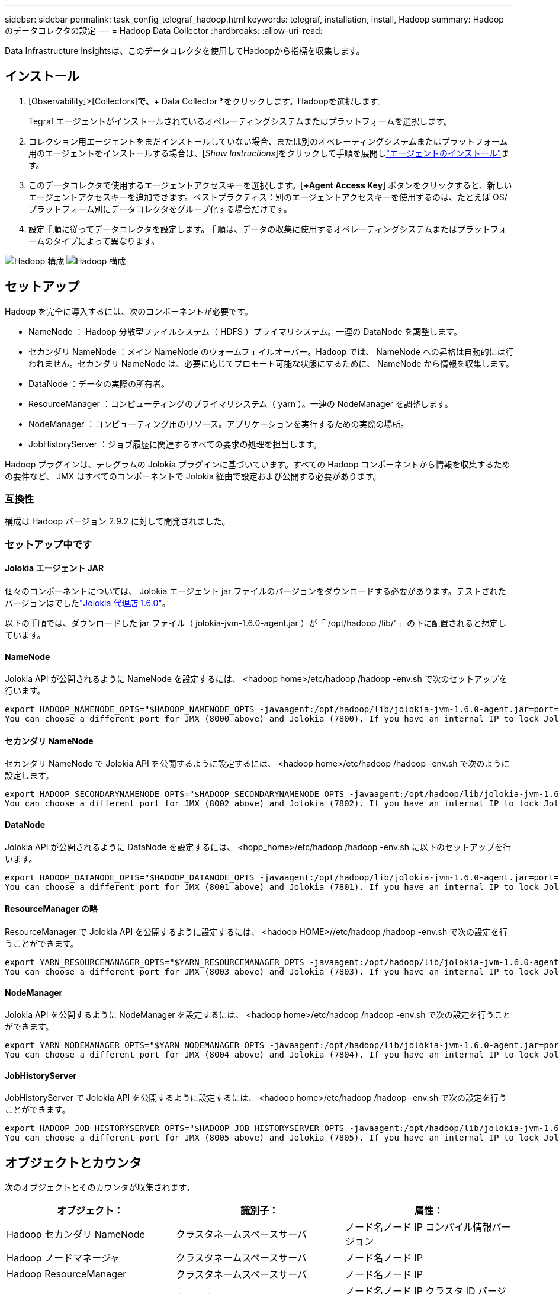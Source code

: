 ---
sidebar: sidebar 
permalink: task_config_telegraf_hadoop.html 
keywords: telegraf, installation, install, Hadoop 
summary: Hadoop のデータコレクタの設定 
---
= Hadoop Data Collector
:hardbreaks:
:allow-uri-read: 


[role="lead"]
Data Infrastructure Insightsは、このデータコレクタを使用してHadoopから指標を収集します。



== インストール

. [Observability]>[Collectors]*で、*+ Data Collector *をクリックします。Hadoopを選択します。
+
Tegraf エージェントがインストールされているオペレーティングシステムまたはプラットフォームを選択します。

. コレクション用エージェントをまだインストールしていない場合、または別のオペレーティングシステムまたはプラットフォーム用のエージェントをインストールする場合は、[_Show Instructions_]をクリックして手順を展開しlink:task_config_telegraf_agent.html["エージェントのインストール"]ます。
. このデータコレクタで使用するエージェントアクセスキーを選択します。[*+Agent Access Key*] ボタンをクリックすると、新しいエージェントアクセスキーを追加できます。ベストプラクティス：別のエージェントアクセスキーを使用するのは、たとえば OS/ プラットフォーム別にデータコレクタをグループ化する場合だけです。
. 設定手順に従ってデータコレクタを設定します。手順は、データの収集に使用するオペレーティングシステムまたはプラットフォームのタイプによって異なります。


image:HadoopDCConfigLinux-1.png["Hadoop 構成"] image:HadoopDCConfigLinux-2.png["Hadoop 構成"]



== セットアップ

Hadoop を完全に導入するには、次のコンポーネントが必要です。

* NameNode ： Hadoop 分散型ファイルシステム（ HDFS ）プライマリシステム。一連の DataNode を調整します。
* セカンダリ NameNode ：メイン NameNode のウォームフェイルオーバー。Hadoop では、 NameNode への昇格は自動的には行われません。セカンダリ NameNode は、必要に応じてプロモート可能な状態にするために、 NameNode から情報を収集します。
* DataNode ：データの実際の所有者。
* ResourceManager ：コンピューティングのプライマリシステム（ yarn ）。一連の NodeManager を調整します。
* NodeManager ：コンピューティング用のリソース。アプリケーションを実行するための実際の場所。
* JobHistoryServer ：ジョブ履歴に関連するすべての要求の処理を担当します。


Hadoop プラグインは、テレグラムの Jolokia プラグインに基づいています。すべての Hadoop コンポーネントから情報を収集するための要件など、 JMX はすべてのコンポーネントで Jolokia 経由で設定および公開する必要があります。



=== 互換性

構成は Hadoop バージョン 2.9.2 に対して開発されました。



=== セットアップ中です



==== Jolokia エージェント JAR

個々のコンポーネントについては、 Jolokia エージェント jar ファイルのバージョンをダウンロードする必要があります。テストされたバージョンはでしたlink:https://jolokia.org/download.html["Jolokia 代理店 1.6.0"]。

以下の手順では、ダウンロードした jar ファイル（ jolokia-jvm-1.6.0-agent.jar ）が「 /opt/hadoop /lib/' 」の下に配置されると想定しています。



==== NameNode

Jolokia API が公開されるように NameNode を設定するには、 <hadoop home>/etc/hadoop /hadoop -env.sh で次のセットアップを行います。

[listing]
----
export HADOOP_NAMENODE_OPTS="$HADOOP_NAMENODE_OPTS -javaagent:/opt/hadoop/lib/jolokia-jvm-1.6.0-agent.jar=port=7800,host=0.0.0.0 -Dcom.sun.management.jmxremote -Dcom.sun.management.jmxremote.port=8000 -Dcom.sun.management.jmxremote.ssl=false -Dcom.sun.management.jmxremote.password.file=$HADOOP_HOME/conf/jmxremote.password"
You can choose a different port for JMX (8000 above) and Jolokia (7800). If you have an internal IP to lock Jolokia onto you can replace the "catch all" 0.0.0.0 by your own IP. Notice this IP needs to be accessible from the telegraf plugin. You can use the option '-Dcom.sun.management.jmxremote.authenticate=false' if you don't want to authenticate. Use at your own risk.
----


==== セカンダリ NameNode

セカンダリ NameNode で Jolokia API を公開するように設定するには、 <hadoop home>/etc/hadoop /hadoop -env.sh で次のように設定します。

[listing]
----
export HADOOP_SECONDARYNAMENODE_OPTS="$HADOOP_SECONDARYNAMENODE_OPTS -javaagent:/opt/hadoop/lib/jolokia-jvm-1.6.0-agent.jar=port=7802,host=0.0.0.0 -Dcom.sun.management.jmxremote -Dcom.sun.management.jmxremote.port=8002 -Dcom.sun.management.jmxremote.ssl=false -Dcom.sun.management.jmxremote.password.file=$HADOOP_HOME/conf/jmxremote.password"
You can choose a different port for JMX (8002 above) and Jolokia (7802). If you have an internal IP to lock Jolokia onto you can replace the "catch all" 0.0.0.0 by your own IP. Notice this IP needs to be accessible from the telegraf plugin. You can use the option '-Dcom.sun.management.jmxremote.authenticate=false' if you don't want to authenticate. Use at your own risk.
----


==== DataNode

Jolokia API が公開されるように DataNode を設定するには、 <hopp_home>/etc/hadoop /hadoop -env.sh に以下のセットアップを行います。

[listing]
----
export HADOOP_DATANODE_OPTS="$HADOOP_DATANODE_OPTS -javaagent:/opt/hadoop/lib/jolokia-jvm-1.6.0-agent.jar=port=7801,host=0.0.0.0 -Dcom.sun.management.jmxremote -Dcom.sun.management.jmxremote.port=8001 -Dcom.sun.management.jmxremote.ssl=false -Dcom.sun.management.jmxremote.password.file=$HADOOP_HOME/conf/jmxremote.password"
You can choose a different port for JMX (8001 above) and Jolokia (7801). If you have an internal IP to lock Jolokia onto you can replace the "catch all" 0.0.0.0 by your own IP. Notice this IP needs to be accessible from the telegraf plugin. You can use the option '-Dcom.sun.management.jmxremote.authenticate=false' if you don't want to authenticate. Use at your own risk.
----


==== ResourceManager の略

ResourceManager で Jolokia API を公開するように設定するには、 <hadoop HOME>//etc/hadoop /hadoop -env.sh で次の設定を行うことができます。

[listing]
----
export YARN_RESOURCEMANAGER_OPTS="$YARN_RESOURCEMANAGER_OPTS -javaagent:/opt/hadoop/lib/jolokia-jvm-1.6.0-agent.jar=port=7803,host=0.0.0.0 -Dcom.sun.management.jmxremote -Dcom.sun.management.jmxremote.port=8003 -Dcom.sun.management.jmxremote.ssl=false -Dcom.sun.management.jmxremote.password.file=$HADOOP_HOME/conf/jmxremote.password"
You can choose a different port for JMX (8003 above) and Jolokia (7803). If you have an internal IP to lock Jolokia onto you can replace the "catch all" 0.0.0.0 by your own IP. Notice this IP needs to be accessible from the telegraf plugin. You can use the option '-Dcom.sun.management.jmxremote.authenticate=false' if you don't want to authenticate. Use at your own risk.
----


==== NodeManager

Jolokia API を公開するように NodeManager を設定するには、 <hadoop home>/etc/hadoop /hadoop -env.sh で次の設定を行うことができます。

[listing]
----
export YARN_NODEMANAGER_OPTS="$YARN_NODEMANAGER_OPTS -javaagent:/opt/hadoop/lib/jolokia-jvm-1.6.0-agent.jar=port=7804,host=0.0.0.0 -Dcom.sun.management.jmxremote -Dcom.sun.management.jmxremote.port=8004 -Dcom.sun.management.jmxremote.ssl=false -Dcom.sun.management.jmxremote.password.file=$HADOOP_HOME/conf/jmxremote.password"
You can choose a different port for JMX (8004 above) and Jolokia (7804). If you have an internal IP to lock Jolokia onto you can replace the "catch all" 0.0.0.0 by your own IP. Notice this IP needs to be accessible from the telegraf plugin. You can use the option '-Dcom.sun.management.jmxremote.authenticate=false' if you don't want to authenticate. Use at your own risk.
----


==== JobHistoryServer

JobHistoryServer で Jolokia API を公開するように設定するには、 <hadoop home>/etc/hadoop /hadoop -env.sh で次の設定を行うことができます。

[listing]
----
export HADOOP_JOB_HISTORYSERVER_OPTS="$HADOOP_JOB_HISTORYSERVER_OPTS -javaagent:/opt/hadoop/lib/jolokia-jvm-1.6.0-agent.jar=port=7805,host=0.0.0.0 -Dcom.sun.management.jmxremote -Dcom.sun.management.jmxremote.port=8005 -Dcom.sun.management.jmxremote.password.file=$HADOOP_HOME/conf/jmxremote.password"
You can choose a different port for JMX (8005 above) and Jolokia (7805). If you have an internal IP to lock Jolokia onto you can replace the "catch all" 0.0.0.0 by your own IP. Notice this IP needs to be accessible from the telegraf plugin. You can use the option '-Dcom.sun.management.jmxremote.authenticate=false' if you don't want to authenticate. Use at your own risk.
----


== オブジェクトとカウンタ

次のオブジェクトとそのカウンタが収集されます。

[cols="<.<,<.<,<.<"]
|===
| オブジェクト： | 識別子： | 属性： 


| Hadoop セカンダリ NameNode | クラスタネームスペースサーバ | ノード名ノード IP コンパイル情報バージョン 


| Hadoop ノードマネージャ | クラスタネームスペースサーバ | ノード名ノード IP 


| Hadoop ResourceManager | クラスタネームスペースサーバ | ノード名ノード IP 


| Hadoop DataNode | クラスタネームスペースサーバ | ノード名ノード IP クラスタ ID バージョン 


| Hadoop NameNode | クラスタネームスペースサーバ | ノード名ノード IP トランザクション ID 前回の書き込み時間最後にロードしたあとの編集 HA 状態ファイルシステム状態ブロックプール ID クラスタ ID コンパイル情報別バージョン数 


| Hadoop ジョブ履歴サーバ | クラスタネームスペースサーバ | ノード名ノード IP 
|===


== トラブルシューティング

詳細については、ページを参照してlink:concept_requesting_support.html["サポート"]ください。
